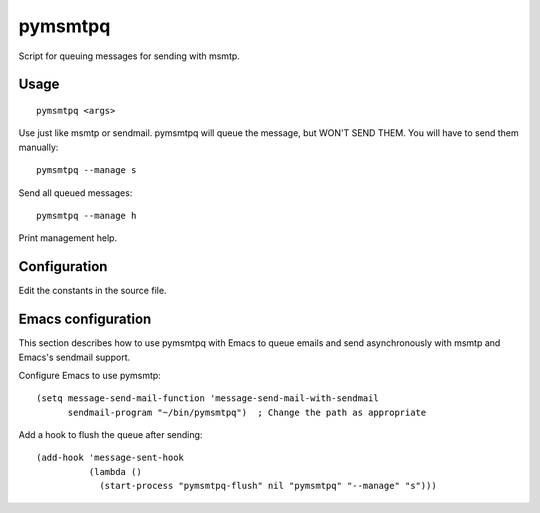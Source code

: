 pymsmtpq
========

Script for queuing messages for sending with msmtp.

Usage
-----

::

    pymsmtpq <args>

Use just like msmtp or sendmail.  pymsmtpq will queue the message, but WON'T
SEND THEM.  You will have to send them manually::

    pymsmtpq --manage s

Send all queued messages::

    pymsmtpq --manage h

Print management help.

Configuration
-------------

Edit the constants in the source file.

Emacs configuration
-------------------

This section describes how to use pymsmtpq with Emacs to queue emails and send
asynchronously with msmtp and Emacs's sendmail support.

Configure Emacs to use pymsmtp::

    (setq message-send-mail-function 'message-send-mail-with-sendmail
          sendmail-program "~/bin/pymsmtpq")  ; Change the path as appropriate

Add a hook to flush the queue after sending::

    (add-hook 'message-sent-hook
              (lambda ()
                (start-process "pymsmtpq-flush" nil "pymsmtpq" "--manage" "s")))
